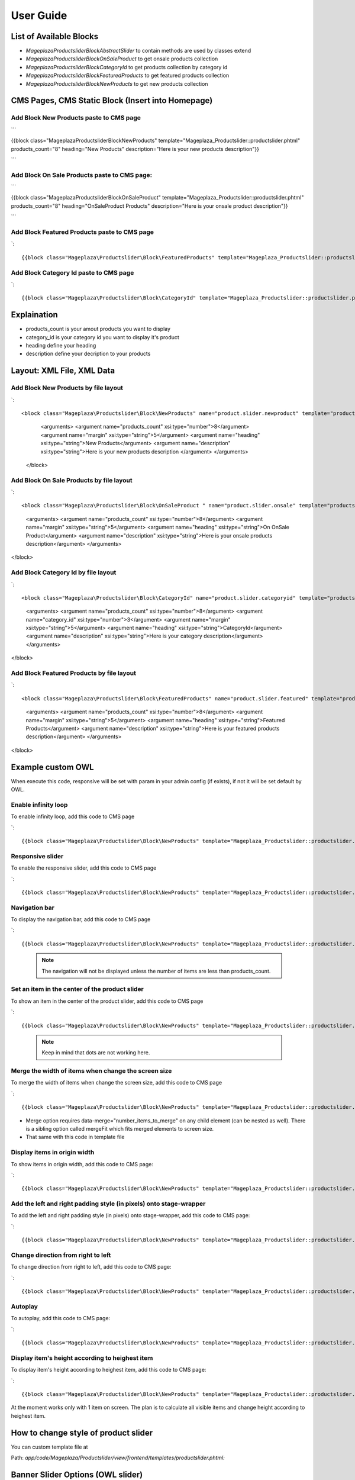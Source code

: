 ==============
User Guide
==============

List of Available Blocks
---------------------------

- `Mageplaza\Productslider\Block\AbstractSlider` to contain methods are used by classes extend
- `Mageplaza\Productslider\Block\OnSaleProduct` to get onsale products collection
- `Mageplaza\Productslider\Block\CategoryId` to get products collection by category id
- `Mageplaza\Productslider\Block\FeaturedProducts` to get featured products collection
- `Mageplaza\Productslider\Block\NewProducts` to get new products collection


CMS Pages, CMS Static Block (Insert into Homepage)
--------------------------------------------------------

Add Block New Products paste to CMS page
^^^^^^^^^^^^^^^^^^^^^^^^^^^^^^^^^^^^^^^^^^^^^^^^^^^^^^^^^

```

{{block class="Mageplaza\Productslider\Block\NewProducts" template="Mageplaza_Productslider::productslider.phtml" products_count="8" heading="New Products" description="Here is your new products description"}}

```

Add Block On Sale Products paste to CMS page:
^^^^^^^^^^^^^^^^^^^^^^^^^^^^^^^^^^^^^^^^^^^^^^^^^^^^^^^^^^^^^^^

```

{{block class="Mageplaza\Productslider\Block\OnSaleProduct" template="Mageplaza_Productslider::productslider.phtml" products_count="8" heading="OnSaleProduct Products" description="Here is your onsale product description"}}

```

Add Block Featured Products paste to CMS page
^^^^^^^^^^^^^^^^^^^^^^^^^^^^^^^^^^^^^^^^^^^^^^^^^^^^^^^^

`::

{{block class="Mageplaza\Productslider\Block\FeaturedProducts" template="Mageplaza_Productslider::productslider.phtml" products_count="8" heading="FeaturedProducts Products" description="Here is your featured product description"}}


Add Block Category Id paste to CMS page
^^^^^^^^^^^^^^^^^^^^^^^^^^^^^^^^^^^^^^^^^^^^^^^^^^^^

`::

{{block class="Mageplaza\Productslider\Block\CategoryId" template="Mageplaza_Productslider::productslider.phtml" products_count="8" category_id="6" heading="Category" description="Here is your category description"}}


Explaination
---------------

- products_count is your amout  products you want to display
- category_id is your category id you want to display it's product
- heading define your heading
- description define your decription to your products


Layout: XML File, XML Data
------------------------------

Add Block New Products by file layout
^^^^^^^^^^^^^^^^^^^^^^^^^^^^^^^^^^^^^^^^

`::

<block class="Mageplaza\Productslider\Block\NewProducts" name="product.slider.newproduct" template="productslider.phtml">
	<arguments>
        <argument name="products_count" xsi:type="number">8</argument>
        <argument name="margin" xsi:type="string">5</argument>
        <argument name="heading" xsi:type="string">New Products</argument>
        <argument name="description" xsi:type="string">Here is your new products description </argument>
 	</arguments>
 </block>


Add Block On Sale Products by file layout
^^^^^^^^^^^^^^^^^^^^^^^^^^^^^^^^^^^^^^^^^^^^

`::

<block class="Mageplaza\Productslider\Block\OnSaleProduct " name="product.slider.onsale" template="productslider.phtml">
 	<arguments>
        <argument name="products_count" xsi:type="number">8</argument>
        <argument name="margin" xsi:type="string">5</argument>
        <argument name="heading" xsi:type="string">On OnSale Product</argument>
        <argument name="description" xsi:type="string">Here is your onsale products description</argument>
 	</arguments>
</block>


Add Block Category Id by file layout
^^^^^^^^^^^^^^^^^^^^^^^^^^^^^^^^^^^^^^^^^

`::

<block class="Mageplaza\Productslider\Block\CategoryId" name="product.slider.categoryid" template="productslider.phtml" category_id="3">
 	<arguments>
        <argument name="products_count" xsi:type="number">8</argument>
        <argument name="category_id" xsi:type="number">3</argument>
        <argument name="margin" xsi:type="string">5</argument>
        <argument name="heading" xsi:type="string">CategoryId</argument>
        <argument name="description" xsi:type="string">Here is your category description</argument>
 	</arguments>
</block>


Add Block Featured Products by file layout
^^^^^^^^^^^^^^^^^^^^^^^^^^^^^^^^^^^^^^^^^^^

`::

<block class="Mageplaza\Productslider\Block\FeaturedProducts" name="product.slider.featured" template="productslider.phtml">
	<arguments>
        <argument name="products_count" xsi:type="number">8</argument>
        <argument name="margin" xsi:type="string">5</argument>
        <argument name="heading" xsi:type="string">Featured Products</argument>
        <argument name="description" xsi:type="string">Here is your featured products description</argument>
 	</arguments>
</block>



Example custom OWL
----------------------

When execute this code, responsive will be set with param in your admin config (if exists), if not it will be set default by OWL.

Enable infinity loop 
^^^^^^^^^^^^^^^^^^^^^^^^^^^^^^^^^^^^^^^^^^^^^^^

To enable infinity loop, add this code to CMS page

`::

{{block class="Mageplaza\Productslider\Block\NewProducts" template="Mageplaza_Productslider::productslider.phtml" products_count="8" heading="New Products" description="Here is your new products description" items="4" loop="1"}}




Responsive slider
^^^^^^^^^^^^^^^^^^^

To enable the responsive slider, add this code to CMS page

`::

{{block class="Mageplaza\Productslider\Block\NewProducts" template="Mageplaza_Productslider::productslider.phtml" products_count="8" heading="New Products" description="Here is your new products description"  responsive="1" loop="1"}}


Navigation bar
^^^^^^^^^^^^^^^^^^^^^^^

To display the navigation bar, add this code to CMS page

`::

{{block class="Mageplaza\Productslider\Block\NewProducts" template="Mageplaza_Productslider::productslider.phtml" products_count="8" heading="New Products" description="Here is your new products description" items="4" nav="1" loop="1"}}


  .. note:: 
      The navigation will not be displayed unless the number of items are less than products_count.



Set an item in the center of the product slider 
^^^^^^^^^^^^^^^^^^^^^^^^^^^^^^^^^^^^^^^^^^^^^^^^^^^

To show an item in the center of the product slider, add this code to CMS page

`::

{{block class="Mageplaza\Productslider\Block\NewProducts" template="Mageplaza_Productslider::productslider.phtml" products_count="8" heading="New Products" description="Here is your new products description" items="4" loop="1" center="1"}}


  .. note::
      Keep in mind that dots are not working here.


Merge the width of items when change the screen size
^^^^^^^^^^^^^^^^^^^^^^^^^^^^^^^^^^^^^^^^^^^^^^^^^^^^^^^^

To merge the width of items when change the screen size, add this code to CMS page

`::

{{block class="Mageplaza\Productslider\Block\NewProducts" template="Mageplaza_Productslider::productslider.phtml" products_count="8" heading="New Products" description="Here is your new products description" items="4" loop="1" margin="10" merge="1"}}


* Merge option requires data-merge="number_items_to_merge" on any child element (can be nested as well). There is a sibling option called mergeFit which fits merged elements to screen size.

* That same with this code in template file


Display items in origin width
^^^^^^^^^^^^^^^^^^^^^^^^^^^^^^^^^

To show items in origin width, add this code to CMS page:

`::

{{block class="Mageplaza\Productslider\Block\NewProducts" template="Mageplaza_Productslider::productslider.phtml" products_count="8" heading="New Products" description="Here is your new products description" items="4" loop="1" margin="10" autoWidth="1"}}



Add the left and right padding style (in pixels) onto stage-wrapper
^^^^^^^^^^^^^^^^^^^^^^^^^^^^^^^^^^^^^^^^^^^^^^^^^^^^^^^^^^^^^^^^^^^

To add the left and right padding style (in pixels) onto stage-wrapper, add this code to CMS page:

`::

{{block class="Mageplaza\Productslider\Block\NewProducts" template="Mageplaza_Productslider::productslider.phtml" products_count="8" heading="New Products" description="Here is your new products description" items="4" loop="1"margin="10" stagePadding="50"}}



Change direction from right to left 
^^^^^^^^^^^^^^^^^^^^^^^^^^^^^^^^^^^^^^

To change direction from right to left, add this code to CMS page:

`::

{{block class="Mageplaza\Productslider\Block\NewProducts" template="Mageplaza_Productslider::productslider.phtml" products_count="8" heading="New Products" description="Here is your new products description" items="4" loop="1"margin="10" rtl="1"}}



Autoplay 
^^^^^^^^^^^^

To autoplay, add this code to CMS page:

`::

{{block class="Mageplaza\Productslider\Block\NewProducts" template="Mageplaza_Productslider::productslider.phtml" products_count="8" heading="New Products" description="Here is your new products description" items="4" loop="1"margin="10" autoplay="1" autoplayTimeout="5000" autoplayHoverPause="1"}}




Display item's height according to heighest item 
^^^^^^^^^^^^^^^^^^^^^^^^^^^^^^^^^^^^^^^^^^^^^^^^^

To display item's height according to heighest item, add this code to CMS page:

`::

{{block class="Mageplaza\Productslider\Block\NewProducts" template="Mageplaza_Productslider::productslider.phtml" products_count="8" heading="New Products" description="Here is your new products description" items="1" loop="1"margin="10" autoHeight="1"}}



At the moment works only with 1 item on screen. The plan is to calculate all visible items and change height according to heighest item.

 
How to change style of product slider
----------------------------------------

You can custom template file at 

Path: `app/code/Mageplaza/Productslider/view/frontend/templates/productslider.phtml:`






Banner Slider Options (OWL slider)
------------------------------------

- items: The number of items you want to see on the screen.
	- Type: number
	- Default: 3
- margin: margin-right(px) on item.
	- Type: Number 
	- Default: 0
-loop: Infinity loop. Duplicate last and first items to get loop illusion.
	- Type: Boolean 
	- Default: false
- center: Center item. Works well with even an odd number of items.
	- Type: Boolean 
	- Default: false
- mouseDrag: Mouse drag enabled.
	- Type: Boolean 
	- Default: true
- touchDrag:Touch drag enabled.
	- Type: Boolean 
	- Default: true
- pullDrag: Stage pull to edge.
	- Type: Boolean 
	- Default: true
- freeDrag: Item pull to edge.
	- Type: Boolean 
	- Default: false
- stagePadding: Padding left and right on stage (can see neighbours).
	- Type: Number 
	- Default: 0
- merge: Merge items. Looking for data-merge='{number}' inside item..
	- Type: Boolean 
	- Default: false
-mergeFit: Fit merged items if screen is smaller than items value.
	- Type: Boolean 
	- Default: true
- autoWidth: Set non grid content. Try using width style on divs.
	- Type: Boolean 
	- Default: false
- startPosition: Start position or URL Hash string like '#id'.
	- Type: Number/String 
	- Default: 0
-URLhashListener: Listen to url hash changes. data-hash on items is required.
	- Type: Boolean 
	- Default: false
- nav: Show next/prev buttons
	- Type: Boolean 
	- Default: false
- rewind: Go backwards when the boundary has reached.
	- Type: Boolean 
	- Default: true
- navText: HTML allowed.
	- Type: Array 
	- Default: [&#x27;next&#x27;,&#x27;prev&#x27;]
- navElement: DOM element type for a single directional navigation link.
	- Type: String 
	- Default: div
- slideBy: Navigation slide by x. 'page' string can be set to slide by page.
	- Type: Number/String 
	- Default: 1
- dots: Show dots navigation.
	- Type: Boolean 
	- Default: true
- dotsEach: Show dots each x item.
	- Type: Number/Boolean 
	- Default: false
- dotData: Used by data-dot content.
	- Type: Boolean 
	- Default: false
- lazyLoad: Lazy load images. data-src and data-src-retina for highres. Also load images into background inline style if element is not <img>
	- Type: Boolean 
	- Default: false
- lazyContent: lazyContent was introduced during beta tests but i removed it from the final release due to bad implementation. It is a nice options so i will work on it in the nearest feature.
	- Type: Boolean 
	- Default: false
- autoplay: Autoplay.
	- Type: Boolean 
	- Default: false
- autoplayTimeout: Autoplay interval timeout.
	- Type: Number 
	- Default: 5000
- autoplayHoverPause: Pause on mouse hover.
	- Type: Boolean 
	- Default: false
- smartSpeed: Speed Calculate. More info to come..
    - Type: Number 
    - Default: 250
- fluidSpeed: Speed Calculate. More info to come..
	- Type: Boolean 
	- Default: Number
- autoplaySpeed: autoplay speed.
	- Type: Number/Boolean 
	- Default: false
- navSpeed: Navigation speed.
	- Type: Number/Boolean 
	- Default: false
- dotsSpeed: Pagination speed.
	- Type: Boolean 
	- Default: Number/Boolean
- dragEndSpeed: Drag end speed.
	- Type: Number/Boolean 
	- Default: false
- callbacks: Enable callback events.
	- Type: Boolean 
	- Default: true
- responsive: Object containing responsive options. Can be set to false to remove responsive capabilities.
	- Type: Object 
	- Default: empty object
- responsiveRefreshRate: Responsive refresh rate.
	- Type: Number 
	- Default: 200
- responsiveBaseElement: Set on any DOM element. If you care about non responsive browser (like ie8) then use it on main wrapper. This will prevent from crazy resizing.
	- Type: DOM element 
	- Default: window
- video: Enable fetching YouTube/Vimeo/Vzaar videos.
	- Type: Boolean 
	- Default: false
- videoHeight: Set height for videos.
	- Type: Number/Boolean 
	- Default: false
- videoWidth: Set width for videos.
	- Type: Number/Boolean 
	- Default: false
- animateOut: Class for CSS3 animation out.
	- Type: String/Boolean 
	- Default: false
- animateInClass: Class for CSS3 animation in.
	- Type: String/Boolean 
	- Default: false
- fallbackEasing: Easing for CSS2 $.animate.
	- Type: String 
	- Default: swing
- info: Callback to retrieve basic information (current item/pages/widths). Info function second parameter is Owl DOM object reference.
    - Type: Function  
    - Default: false
- nestedItemSelector: Use it if owl items are deep nested inside some generated content. E.g 'youritem'. Dont use dot before class name.
	- Type: String/Class 
	- Default: false
- itemElement: DOM element type for owl-item.
    - Type: String 
    - Default: div
- stageElement: DOM element type for owl-stage.
    - Type: String 
    - Default: div
- navContainer: Set your own container for nav.
	- Type: String/Class/ID/Boolean 
 	- Default: false
- dotsContainer: Set your own container for nav.
    - Type: String/Class/ID/Boolean 
    - Default: false

